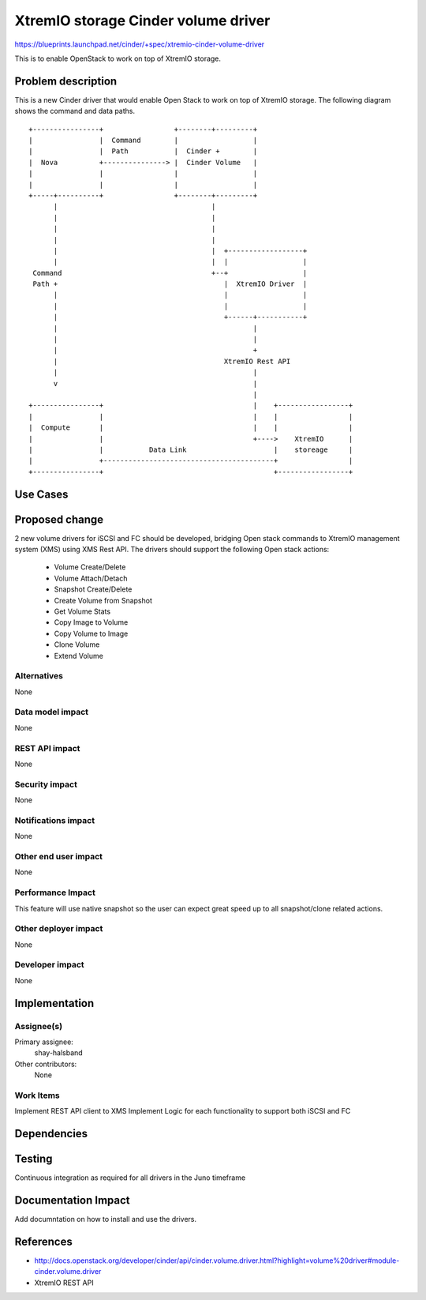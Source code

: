 ..
 This work is licensed under a Creative Commons Attribution 3.0 Unported
 License.

 http://creativecommons.org/licenses/by/3.0/legalcode

==========================================
XtremIO storage Cinder volume driver
==========================================

https://blueprints.launchpad.net/cinder/+spec/xtremio-cinder-volume-driver

This is to enable OpenStack to work on top of XtremIO storage.

Problem description
===================

This is a new Cinder driver that would enable Open Stack to work on top of
XtremIO storage.
The following diagram shows the command and data paths.

::

 +----------------+                 +--------+---------+
 |                |  Command        |                  |
 |                |  Path           |  Cinder +        |
 |  Nova          +---------------> |  Cinder Volume   |
 |                |                 |                  |
 |                |                 |                  |
 +-----+----------+                 +--------+---------+
       |                                     |
       |                                     |
       |                                     |
       |                                     |
       |                                     |  +------------------+
       |                                     |  |                  |
  Command                                    +--+                  |
  Path +                                        |  XtremIO Driver  |
       |                                        |                  |
       |                                        |                  |
       |                                        +------+-----------+
       |                                               |
       |                                               |
       |                                               +
       |                                        XtremIO Rest API
       |                                               |
       v                                               |
                                                       |
 +----------------+                                    |    +-----------------+
 |                |                                    |    |                 |
 |  Compute       |                                    |    |                 |
 |                |                                    +---->    XtremIO      |
 |                |           Data Link                     |    storeage     |
 |                +-----------------------------------------+                 |
 +----------------+                                         +-----------------+


Use Cases
=========

Proposed change
===============

2 new volume drivers for iSCSI and FC should be developed, bridging Open stack
commands to XtremIO management system (XMS) using XMS Rest API.
The drivers should support the following Open stack actions:

 * Volume Create/Delete
 * Volume Attach/Detach
 * Snapshot Create/Delete
 * Create Volume from Snapshot
 * Get Volume Stats
 * Copy Image to Volume
 * Copy Volume to Image
 * Clone Volume
 * Extend Volume

Alternatives
------------

None

Data model impact
-----------------

None


REST API impact
---------------

None

Security impact
---------------

None

Notifications impact
--------------------

None

Other end user impact
---------------------

None

Performance Impact
------------------

This feature will use native snapshot so the user can expect great speed up to
all snapshot/clone related actions.

Other deployer impact
---------------------

None

Developer impact
----------------

None


Implementation
==============

Assignee(s)
-----------


Primary assignee:
  shay-halsband

Other contributors:
  None

Work Items
----------

Implement REST API client to XMS
Implement Logic for each functionality to support both iSCSI and FC


Dependencies
============



Testing
=======

Continuous integration as required for all drivers in the Juno timeframe

Documentation Impact
====================

Add documntation on how to install and use the drivers.

References
==========

* http://docs.openstack.org/developer/cinder/api/cinder.volume.driver.html?highlight=volume%20driver#module-cinder.volume.driver
* XtremIO REST API
